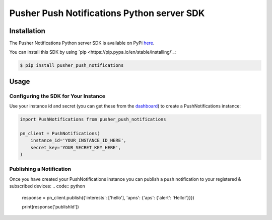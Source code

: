 Pusher Push Notifications Python server SDK
===========================================

Installation
------------
The Pusher Notifications Python server SDK is available on PyPi
`here <http://www.python.org/>`_.

You can install this SDK by using
`pip <https://pip.pypa.io/en/stable/installing/`_:

.. code:: bash

    $ pip install pusher_push_notifications


Usage
-----

Configuring the SDK for Your Instance
~~~~~~~~~~~~~~~~~~~~~~~~~~~~~~~~~~~~~
Use your instance id and secret (you can get these from the
`dashboard <https://dash.pusher.com>`_) to create a PushNotifications instance:

.. code:: python

  import PushNotifications from pusher_push_notifications

  pn_client = PushNotifications(
      instance_id='YOUR_INSTANCE_ID_HERE',
      secret_key='YOUR_SECRET_KEY_HERE',
  )

Publishing a Notification
~~~~~~~~~~~~~~~~~~~~~~~~~

Once you have created your PushNotifications instance you can publish a push notification to your registered & subscribed devices:
.. code:: python

  response = pn_client.publish({'interests': ['hello'], 'apns': {'aps': {'alert': 'Hello!'}}})

  print(response['publishId'])
